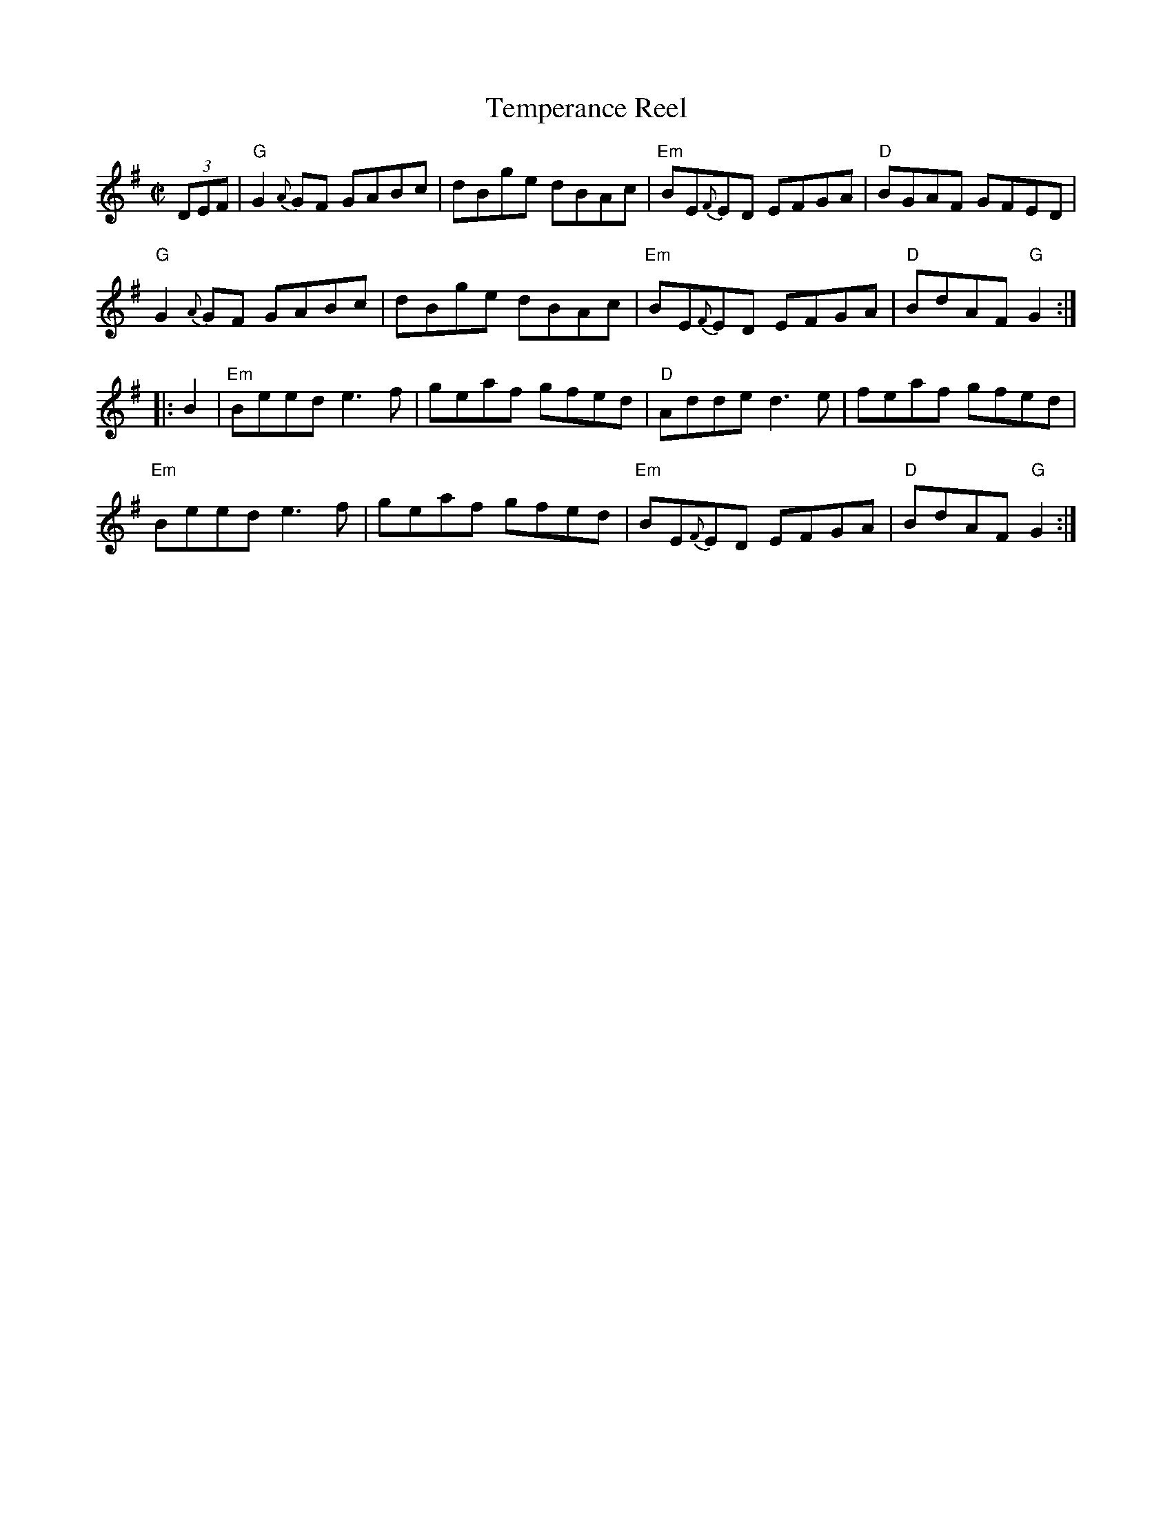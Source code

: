 X: 1
T: Temperance Reel
R: reel
S: page in Concord Slow Scottish Session collection
Z: 2015 John Chambers <jc:trillian.mit.edu>
M: C|
R: reel
K: G
(3DEF |\
"G"G2{A}GF GABc | dBge dBAc | "Em"BE{F}ED EFGA | "D"BGAF GFED |
"G"G2{A}GF GABc | dBge dBAc | "Em"BE{F}ED EFGA | "D"BdAF "G"G2 :|
|: B2 |\
"Em"Beed e3f | geaf gfed | "D"Adde d3e | feaf gfed |
"Em"Beed e3f | geaf gfed | "Em"BE{F}ED EFGA | "D"BdAF "G"G2 :|
